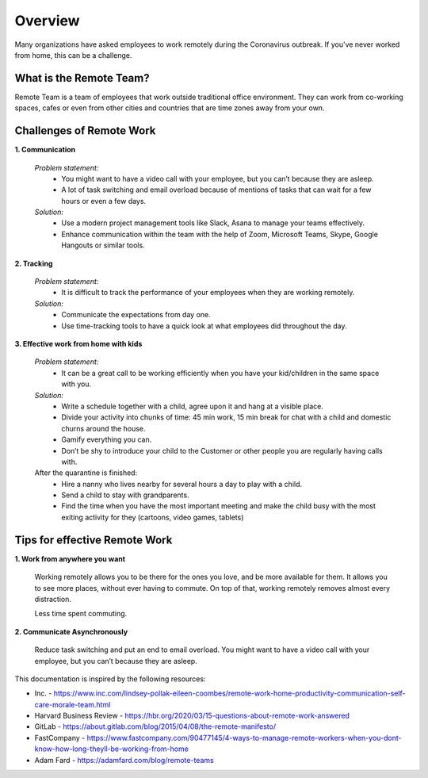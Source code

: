 Overview
========

Many organizations have asked employees to work remotely during the Coronavirus outbreak.
If you've never worked from home, this can be a challenge.


What is the Remote Team?
________________________

Remote Team is a team of employees that work outside traditional office environment.
They can work from co-working spaces, cafes or even from other cities and countries that are time zones away from
your own.

Challenges of Remote Work
_________________________

**1. Communication**

    *Problem statement:*
        - You might want to have a video call with your employee, but you can’t because they are asleep.
        - A lot of task switching and email overload because of mentions of tasks that can wait for a few hours or even a few days.

    *Solution:*
        * Use a modern project management tools like Slack, Asana to manage your teams effectively.
        * Enhance communication within the team with the help of Zoom, Microsoft Teams, Skype, Google Hangouts or similar tools.

**2. Tracking**

    *Problem statement:*
        - It is difficult to track the performance of your employees when they are working remotely.

    *Solution:*
        * Communicate the expectations from day one.
        * Use time-tracking tools to have a quick look at what employees did throughout the day.

**3. Effective work from home with kids**

    *Problem statement:*
        - It can be a great call to be working efficiently when you have your kid/children in the same space with you.

    *Solution:*
        * Write a schedule together with a child, agree upon it and hang at a visible place.
        * Divide your activity into chunks of time: 45 min work, 15 min break for chat with a child and domestic churns around the house.
        * Gamify everything you can.
        * Don’t be shy to introduce your child to the Customer or other people you are regularly having calls with.

    After the quarantine is finished:
        * Hire a nanny who lives nearby for several hours a day to play with a child.
        * Send a child to stay with grandparents.
        * Find the time when you have the most important meeting and make the child busy with the most exiting activity for they (cartoons, video games, tablets)

Tips for effective Remote Work
______________________________

**1. Work from anywhere you want**

    Working remotely allows you to be there for the ones you love, and be more available for them.
    It allows you to see more places, without ever having to commute. On top of that, working remotely removes
    almost every distraction.

    Less time spent commuting.

**2. Communicate Asynchronously**

    Reduce task switching and put an end to email overload. You might want to have a video call with your employee,
    but you can’t because they are asleep.


This documentation is inspired by the following resources:

* Inc. - https://www.inc.com/lindsey-pollak-eileen-coombes/remote-work-home-productivity-communication-self-care-morale-team.html
* Harvard Business Review - https://hbr.org/2020/03/15-questions-about-remote-work-answered
* GitLab - https://about.gitlab.com/blog/2015/04/08/the-remote-manifesto/
* FastCompany - https://www.fastcompany.com/90477145/4-ways-to-manage-remote-workers-when-you-dont-know-how-long-theyll-be-working-from-home
* Adam Fard - https://adamfard.com/blog/remote-teams




